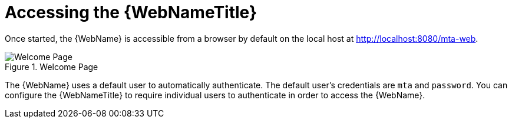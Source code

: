 // Module included in the following assemblies:
// * docs/web-console-guide_5/master.adoc
[id='access_web_console_{context}']
= Accessing the {WebNameTitle}

Once started, the {WebName} is accessible from a browser by default on the local host at link:http://localhost:8080/mta-web[http://localhost:8080/mta-web].

.Welcome Page
image::web-login.png[Welcome Page]

The {WebName} uses a default user to automatically authenticate. The default user's credentials are `mta` and `password`. You can configure the {WebNameTitle} to require individual users to authenticate in order to access the {WebName}.

